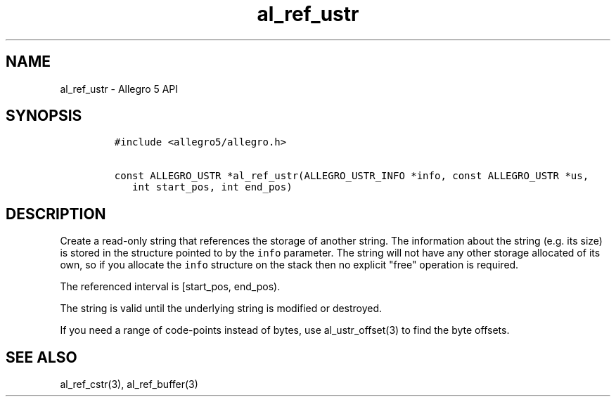 .TH al_ref_ustr 3 "" "Allegro reference manual"
.SH NAME
.PP
al_ref_ustr - Allegro 5 API
.SH SYNOPSIS
.IP
.nf
\f[C]
#include\ <allegro5/allegro.h>

const\ ALLEGRO_USTR\ *al_ref_ustr(ALLEGRO_USTR_INFO\ *info,\ const\ ALLEGRO_USTR\ *us,
\ \ \ int\ start_pos,\ int\ end_pos)
\f[]
.fi
.SH DESCRIPTION
.PP
Create a read-only string that references the storage of another string.
The information about the string (e.g.
its size) is stored in the structure pointed to by the \f[C]info\f[]
parameter.
The string will not have any other storage allocated of its own, so if
you allocate the \f[C]info\f[] structure on the stack then no explicit
"free" operation is required.
.PP
The referenced interval is [start_pos, end_pos).
.PP
The string is valid until the underlying string is modified or
destroyed.
.PP
If you need a range of code-points instead of bytes, use
al_ustr_offset(3) to find the byte offsets.
.SH SEE ALSO
.PP
al_ref_cstr(3), al_ref_buffer(3)
